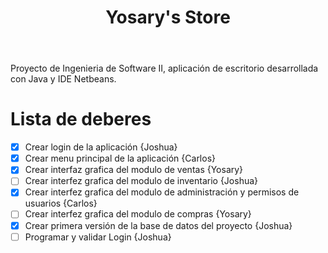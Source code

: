 #+Title: Yosary's Store
Proyecto de Ingenieria de Software II, aplicación de escritorio desarrollada con Java y IDE Netbeans.

* Lista de deberes
+ [X] Crear login de la aplicación {Joshua}
+ [X] Crear menu principal de la aplicación {Carlos}
+ [X] Crear interfaz grafica del modulo de ventas {Yosary}
+ [ ] Crear interfez grafica del modulo de inventario {Joshua}
+ [X] Crear interfez grafica del modulo de administración y permisos de usuarios {Carlos}
+ [ ] Crear interfez grafica del modulo de compras {Yosary}
+ [X] Crear primera versión de la base de datos del proyecto {Joshua}
+ [ ] Programar y validar Login {Joshua}
